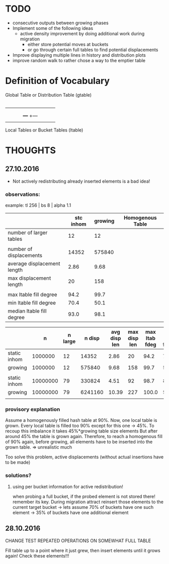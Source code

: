 * TODO
 - consecutive outputs between growing phases
 - Implement some of the following ideas
    - active density improvement by doing additional work during migration
       - either store potential moves at buckets
       - or go through certain full tables to find potential displacements
 - Improve displaying multiple lines in history and distribution plots
 - improve random walk to rather chose a way to the emptier table

* Definition of Vocabulary

Global Table  or  Distribution Table (gtable)
|---+---+---+---|
|   |   |   |   |
|---+---+---+---|

|---+ +---+ +---+ +---|
|   | |   | |   | |   |
|   | |   | |   | |   |
|   | |   | +---+ +---|
|   | |   |
|---+ +---+
Local Tables  or  Bucket Tables  (ltable)




* THOUGHTS
** 27.10.2016
 - Not actively redistributing already inserted elements is a bad idea!

*** observations:
example: tl 256 | bs 8 | alpha 1.1
|                             | stc inhom | growing | Homogenous Table |
|-----------------------------+-----------+---------+------------------|
| number of larger tables     |        12 |      12 |                  |
|                             |           |         |                  |
| number of displacements     |     14352 |  575840 |                  |
| average displacement length |      2.86 |    9.68 |                  |
| max displacement length     |        20 |     158 |                  |
|                             |           |         |                  |
| max ltable fill degree      |      94.2 |    99.7 |                  |
| min ltable fill degree      |      70.4 |    50.1 |                  |
| median ltable fill degree   |      93.0 |    98.1 |                  |
|-----------------------------+-----------+---------+------------------|

|              |        n | n large |  n disp | avg disp len | max disp len | max ltab fdeg | min ltab fdeg | med ltab fdeg |
|--------------+----------+---------+---------+--------------+--------------+---------------+---------------+---------------|
| static inhom |  1000000 |      12 |   14352 |         2.86 |           20 |          94.2 |          70.4 |          93.0 |
| growing      |  1000000 |      12 |  575840 |         9.68 |          158 |          99.7 |          50.1 |          98.1 |
|              |          |         |         |              |              |               |               |               |
| static inhom | 10000000 |      79 |  330824 |         4.51 |           92 |          98.7 |          82.3 |          98.4 |
| growing      | 10000000 |      79 | 6241160 |        10.39 |          227 |         100.0 |          51.4 |          99.9 |
|              |          |         |         |              |              |               |               |               |
*** provisory explanation
Assume a homogenously filled hash table at 90%.  Now, one local table is grown.
Every local table is filled too 90% except for this one -> 45%.  To recoup this
imbalance it takes 45%*growing table size elements But after around 45% the
table is grown again.  Therefore, to reach a homogenous fill of 90% again,
before growing, all elements have to be inserted into the grown table.  =>
unrealistic much

Too solve this problem, active displacements (without actual insertions have to
be made)

*** solutions?

**** using per bucket information for active redistribution!
when probing a full bucket, if the probed element is not stored there!
remember its key. During migration attract reinsert those elements to the current target bucket
 -> lets assume 70% of buckets have one such element
 -> 35% of buckets have one additional element

** 28.10.2016
CHANGE TEST REPEATED OPERATIONS ON SOMEWHAT FULL TABLE

Fill table up to a point where it just grew, then insert elements until it grows again!
Check these elements!!!
